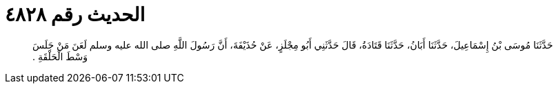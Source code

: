 
= الحديث رقم ٤٨٢٨

[quote.hadith]
حَدَّثَنَا مُوسَى بْنُ إِسْمَاعِيلَ، حَدَّثَنَا أَبَانُ، حَدَّثَنَا قَتَادَةُ، قَالَ حَدَّثَنِي أَبُو مِجْلَزٍ، عَنْ حُذَيْفَةَ، أَنَّ رَسُولَ اللَّهِ صلى الله عليه وسلم لَعَنَ مَنْ جَلَسَ وَسْطَ الْحَلْقَةِ ‏.‏